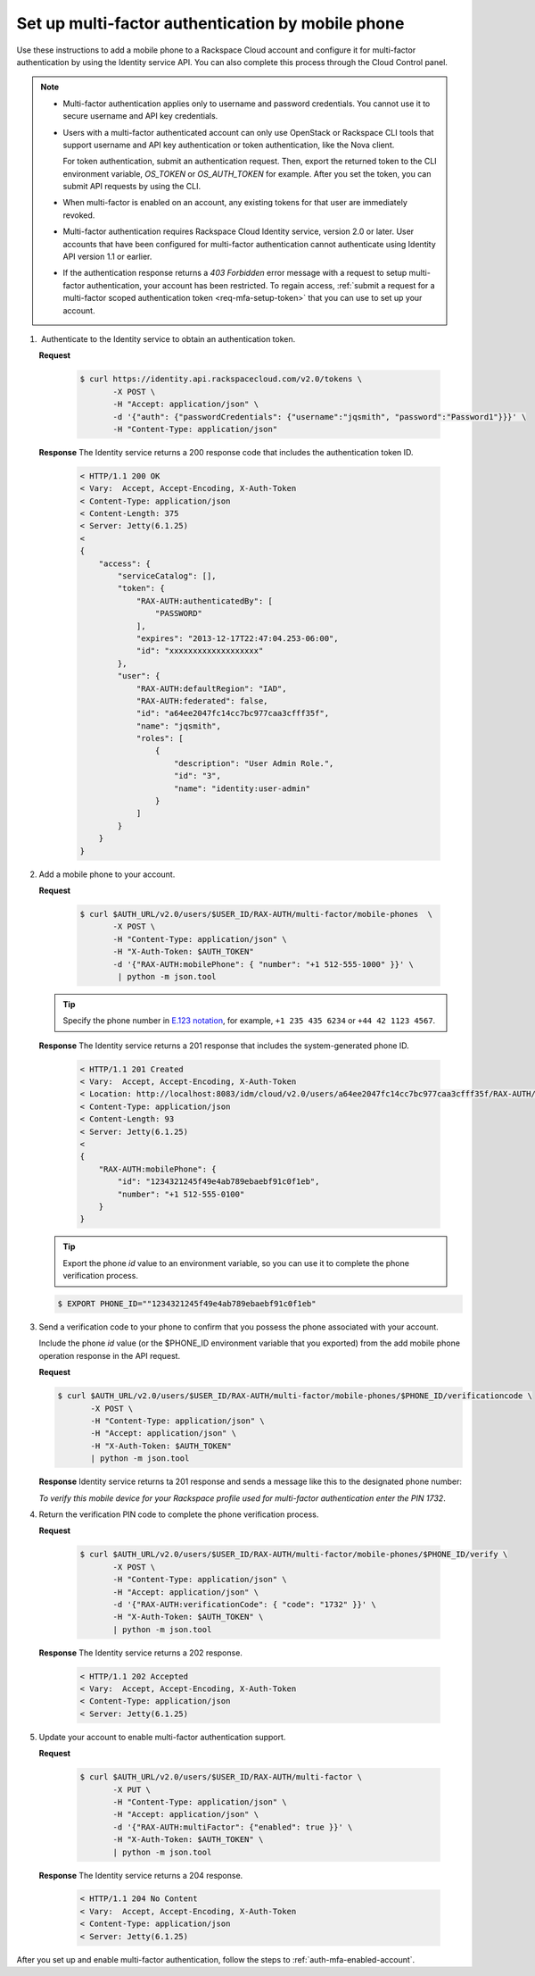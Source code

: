 .. _auth-config-mfa-phone:

Set up multi-factor authentication by mobile phone
^^^^^^^^^^^^^^^^^^^^^^^^^^^^^^^^^^^^^^^^^^^^^^^^^^^

Use these instructions to add a mobile phone to a Rackspace Cloud
account and configure it for multi-factor authentication by using the
Identity service API. You can also complete this process through the
Cloud Control panel.

..  note:: 

    -  Multi-factor authentication applies only to username and password
       credentials. You cannot use it to secure username and API key
       credentials.

    -  Users with a multi-factor authenticated account can only use
       OpenStack or Rackspace CLI tools that support username and API key
       authentication or token authentication, like the Nova client.

       For token authentication, submit an authentication request. Then,
       export the returned token to the CLI environment variable,
       `OS_TOKEN` or `OS_AUTH_TOKEN` for example. After you set the
       token, you can submit API requests by using the CLI.

    -  When multi-factor is enabled on an account, any existing tokens for
       that user are immediately revoked.

    -  Multi-factor authentication requires Rackspace Cloud Identity
       service, version 2.0 or later. User accounts that have been
       configured for multi-factor authentication cannot authenticate using
       Identity API version 1.1 or earlier.

    -  If the authentication response returns a `403 Forbidden` error
       message with a request to setup multi-factor authentication, your
       account has been restricted. To regain access, :ref:`submit a request for
       a multi-factor scoped authentication token <req-mfa-setup-token>`  
       that you can use to set up your account.
       
       

#.  Authenticate to the Identity service to obtain an authentication token.

   **Request**
   
       .. code::  

          $ curl https://identity.api.rackspacecloud.com/v2.0/tokens \
                 -X POST \
                 -H "Accept: application/json" \
                 -d '{"auth": {"passwordCredentials": {"username":"jqsmith", "password":"Password1"}}}' \ 
                 -H "Content-Type: application/json"
                 

   **Response**
   The Identity service returns a 200 response code that includes
   the authentication token ID.

       .. code::  

           < HTTP/1.1 200 OK
           < Vary:  Accept, Accept-Encoding, X-Auth-Token
           < Content-Type: application/json
           < Content-Length: 375
           < Server: Jetty(6.1.25)
           < 
           {
               "access": {
                   "serviceCatalog": [],
                   "token": {
                       "RAX-AUTH:authenticatedBy": [
                           "PASSWORD"
                       ],
                       "expires": "2013-12-17T22:47:04.253-06:00",
                       "id": "xxxxxxxxxxxxxxxxxxx"
                   },
                   "user": {
                       "RAX-AUTH:defaultRegion": "IAD",
                       "RAX-AUTH:federated": false,
                       "id": "a64ee2047fc14cc7bc977caa3cfff35f",
                       "name": "jqsmith",
                       "roles": [
                           {
                               "description": "User Admin Role.",
                               "id": "3",
                               "name": "identity:user-admin"
                           }
                       ]
                   }
               }
           }
           

#. Add a mobile phone to your account.

   **Request**
   
       .. code::  

           $ curl $AUTH_URL/v2.0/users/$USER_ID/RAX-AUTH/multi-factor/mobile-phones  \
                  -X POST \
                  -H "Content-Type: application/json" \
                  -H "X-Auth-Token: $AUTH_TOKEN"
                  -d '{"RAX-AUTH:mobilePhone": { "number": "+1 512-555-1000" }}' \ 
                   | python -m json.tool
                  

   ..  tip:: 
       Specify the phone number in `E.123
       notation <https://www.itu.int/rec/T-REC-E.123-200102-I/en>`__, for example, 
       ``+1 235 435 6234`` or ``+44 42 1123 4567``.
           
           
   **Response**
   The Identity service returns a 201 response that includes the
   system-generated phone ID.

       .. code::  

           < HTTP/1.1 201 Created
           < Vary:  Accept, Accept-Encoding, X-Auth-Token
           < Location: http://localhost:8083/idm/cloud/v2.0/users/a64ee2047fc14cc7bc977caa3cfff35f/RAX-AUTH/multi-factor/mobile-phones/889a7245f49e4ab789ebaebf91c0f1eb
           < Content-Type: application/json
           < Content-Length: 93
           < Server: Jetty(6.1.25)
           <
           {
               "RAX-AUTH:mobilePhone": {
                   "id": "1234321245f49e4ab789ebaebf91c0f1eb",
                   "number": "+1 512-555-0100"
               }
           } 
           

   ..  tip:: 
       Export the phone `id` value to an environment variable, so you can
       use it to complete the phone verification process.

   .. code::  

       $ EXPORT PHONE_ID=""1234321245f49e4ab789ebaebf91c0f1eb"
       

#. Send a verification code to your phone to confirm that you possess
   the phone associated with your account.

   Include the phone `id` value (or the $PHONE\_ID environment
   variable that you exported) from the add mobile phone operation
   response in the API request.

   **Request**
   
   .. code::  

           $ curl $AUTH_URL/v2.0/users/$USER_ID/RAX-AUTH/multi-factor/mobile-phones/$PHONE_ID/verificationcode \
                  -X POST \
                  -H "Content-Type: application/json" \
                  -H "Accept: application/json" \
                  -H "X-Auth-Token: $AUTH_TOKEN"
                  | python -m json.tool

   **Response**
   Identity service returns ta 201 response and sends a message like
   this to the designated phone number: 

   `To verify this mobile device for your Rackspace profile used for multi-factor authentication enter the PIN 1732`.

#. Return the verification PIN code to complete the phone verification process.

   **Request**
   
       .. code::  

           $ curl $AUTH_URL/v2.0/users/$USER_ID/RAX-AUTH/multi-factor/mobile-phones/$PHONE_ID/verify \
                  -X POST \
                  -H "Content-Type: application/json" \
                  -H "Accept: application/json" \
                  -d '{"RAX-AUTH:verificationCode": { "code": "1732" }}' \
                  -H "X-Auth-Token: $AUTH_TOKEN" \
                  | python -m json.tool

   **Response**
   The Identity service returns a 202 response.

       .. code::  

           < HTTP/1.1 202 Accepted
           < Vary:  Accept, Accept-Encoding, X-Auth-Token
           < Content-Type: application/json
           < Server: Jetty(6.1.25) 
           

#. Update your account to enable multi-factor authentication support.

   **Request**
   
       .. code::  

           $ curl $AUTH_URL/v2.0/users/$USER_ID/RAX-AUTH/multi-factor \
                  -X PUT \
                  -H "Content-Type: application/json" \
                  -H "Accept: application/json" \
                  -d '{"RAX-AUTH:multiFactor": {"enabled": true }}' \
                  -H "X-Auth-Token: $AUTH_TOKEN" \
                  | python -m json.tool
                  

   **Response**
   The Identity service returns a 204 response.

      .. code::  

           < HTTP/1.1 204 No Content
           < Vary:  Accept, Accept-Encoding, X-Auth-Token
           < Content-Type: application/json
           < Server: Jetty(6.1.25) 

After you set up and enable multi-factor authentication, follow the
steps to :ref:`auth-mfa-enabled-account`.
